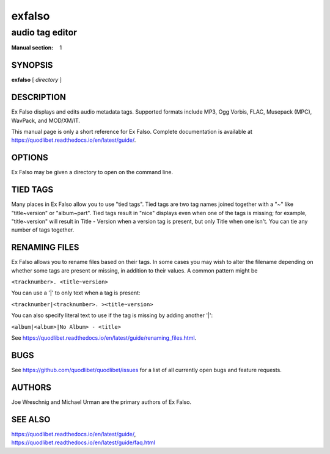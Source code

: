=========
 exfalso
=========

----------------
audio tag editor
----------------

:Manual section: 1

SYNOPSIS
========

**exfalso** [ *directory* ]

DESCRIPTION
===========

Ex Falso displays and edits audio metadata tags. Supported formats include
MP3, Ogg Vorbis, FLAC, Musepack (MPC), WavPack, and MOD/XM/IT.

This manual page is only a short reference for Ex Falso. Complete 
documentation is available at 
https://quodlibet.readthedocs.io/en/latest/guide/.

OPTIONS
=======

Ex Falso may be given a directory to open on the command line.

TIED TAGS
=========

Many places in Ex Falso allow you to use "tied tags". Tied tags are two tag
names joined together with a "~" like "title~version" or "album~part". Tied
tags result in "nice" displays even when one of the tags is missing; for
example, "title~version" will result in Title - Version when a version tag
is present, but only Title when one isn't. You can tie any number of tags
together.

RENAMING FILES
==============

Ex Falso allows you to rename files based on their tags. In some cases you 
may wish to alter the filename depending on whether some tags are present 
or missing, in addition to their values. A common pattern might be

``<tracknumber>. <title~version>``

You can use a '|' to only text when a tag is present:

``<tracknumber|<tracknumber>. ><title~version>``

You can also specify literal text to use if the tag is missing by adding
another '|':

``<album|<album>|No Album> - <title>``

See https://quodlibet.readthedocs.io/en/latest/guide/renaming_files.html.

BUGS
====

See https://github.com/quodlibet/quodlibet/issues for a list of all currently 
open bugs and feature requests.

AUTHORS
=======

Joe Wreschnig and Michael Urman are the primary authors of Ex Falso.

SEE ALSO
========

| https://quodlibet.readthedocs.io/en/latest/guide/,
| https://quodlibet.readthedocs.io/en/latest/guide/faq.html

